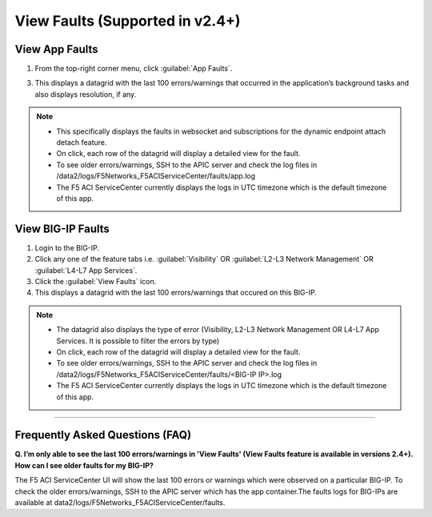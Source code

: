 View Faults (Supported in v2.4+)
===============================================

View App Faults
---------------

1. From the top-right corner menu, click :guilabel:`App Faults`.

3. This displays a datagrid with the last 100 errors/warnings that occurred in the application’s background tasks and also displays resolution, if any.

.. note::
    - This specifically displays the faults in websocket and subscriptions for the dynamic endpoint attach detach feature. 
    - On click, each row of the datagrid will display a detailed view for the fault.
    - To see older errors/warnings, SSH to the APIC server and check the log files in /data2/logs/F5Networks_F5ACIServiceCenter/faults/app.log
    - The F5 ACI ServiceCenter currently displays the logs in UTC timezone which is the default timezone of this app.


View BIG-IP Faults
------------------

1. Login to the BIG-IP.

2. Click any one of the feature tabs i.e. :guilabel:`Visibility` OR :guilabel:`L2-L3 Network Management` OR :guilabel:`L4-L7 App Services`.

3. Click the :guilabel:`View Faults` icon.

4. This displays a datagrid with the last 100 errors/warnings that occured on this BIG-IP.

.. note::
    - The datagrid also displays the type of error (Visibility, L2-L3 Network Management OR L4-L7 App Services. It is possible to filter the errors by type)
    - On click, each row of the datagrid will display a detailed view for the fault.
    - To see older errors/warnings, SSH to the APIC server and check the log files in /data2/logs/F5Networks_F5ACIServiceCenter/faults/<BIG-IP IP>.log
    - The F5 ACI ServiceCenter currently displays the logs in UTC timezone which is the default timezone of this app.

------------------ 

Frequently Asked Questions (FAQ)
------------------------------------

**Q. I’m only able to see the last 100 errors/warnings in 'View Faults' (View Faults feature is available in versions 2.4+). How can I see older faults for my BIG-IP?**

The F5 ACI ServiceCenter UI will show the last 100 errors or warnings which were observed on a particular BIG-IP. To check the older errors/warnings, SSH to the APIC server which has the app container.The faults logs for BIG-IPs are available at data2/logs/F5Networks_F5ACIServiceCenter/faults.
